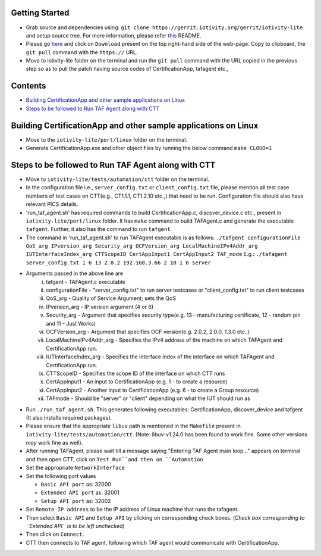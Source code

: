 Getting Started
---------------

- Grab source and dependencies using:
  ``git clone https://gerrit.iotivity.org/gerrit/iotivity-lite``
  and setup source tree.
  For more information, please refer `this <https://github.com/iotivity/iotivity-lite/blob/master/README.rst>`_ README.

- Please go `here <https://gerrit.iotivity.org/gerrit/#/c/29300/>`_ and click on ``Download``
  present on the top right-hand side of the web-page. Copy to clipboard, the ``git pull`` command with the ``https://`` URL.

- Move to iotivity-lite folder on the terminal and run the ``git pull`` command with the URL copied in the previous step so as to pull the patch
  having source codes of CertificationApp, tafagent etc.,

Contents
--------

- `Building CertificationApp and other sample applications on Linux`_
- `Steps to be followed to Run TAF Agent along with CTT`_

Building CertificationApp and other sample applications on Linux
----------------------------------------------------------------

- Move to the ``iotivity-lite/port/linux`` folder on the terminal.

- Generate CertificationApp.exe and other object files by running the below command
  ``make CLOUD=1``

Steps to be followed to Run TAF Agent along with CTT
----------------------------------------------------

- Move to ``iotivity-lite/tests/automation/ctt`` folder on the terminal.

- In the configuration file i.e., ``server_config.txt`` or ``client_config.txt`` file, please mention all test case numbers of test cases on CTT(e.g., CT1.1.1, CT1.2.10 etc.,) that need to be run.
  Configuration file should also have relevant PICS details.

- 'run_taf_agent.sh' has required commands to build CertificationApp.c, discover_device.c etc., present in ``iotivity-lite/port/linux`` folder.
  It has ``make`` command to build TAFAgent.c and generate the executable ``tafgent``. Further, it also has the command to run ``tafgent``.

- The command in 'run_taf_agent.sh' to run TAFAgent executable is as follows:
  ``./tafgent configurationFile QoS_arg IPversion_arg Security_arg OCFVersion_arg LocalMachineIPv4Addr_arg IUTInterfaceIndex_arg CTTScopeID CertAppInput1 CertAppInput2 TAF_mode``
  E.g.: ``./tafagent server_config.txt 1 6 13 2.0.2 192.168.3.66 2 10 1 6 server``

- Arguments passed in the above line are
      i.    tafgent - TAFAgent.c executable
      ii.   configurationFile - "server_config.txt" to run server testcases or "client_config.txt" to run client testcases
      iii.  QoS_arg - Quality of Service Argument; sets the QoS
      iv.   IPversion_arg - IP version argument (4 or 6)
      v.    Security_arg - Argument that specifies security type(e.g. 13 - manufacturing certificate, 12 - random pin and 11 - Just Works)
      vi.   OCFVersion_arg - Argument that specifies OCF version(e.g. 2.0.2, 2.0.0, 1.3.0 etc.,)
      vii.  LocalMachineIPv4Addr_arg - Specifies the IPv4 address of the machine on which TAFAgent and CertificationApp run.
      viii. IUTInterfaceIndex_arg - Specifies the interface index of the interface on which TAFAgent and CertificationApp run.
      ix.   CTTScopeID - Specifies the scope ID of the interface on which CTT runs
      x.    CertAppInput1 - An input to CertificationApp (e.g. 1 - to create a resource)
      xi.   CertAppInput2 - Another input to CertificationApp (e.g. 6 - to create a Group resource)
      xii.  TAFmode - Should be "server" or "client" depending on what the IUT should run as 

- Run ``./run_taf_agent.sh``. This generates following executables: CertificationApp, discover_device and tafgent (It also installs required packages).

- Please ensure that the appropriate ``libuv`` path is mentioned in the ``Makefile`` present in ``iotivity-lite/tests/automation/ctt``.
  (Note: libuv-v1.24.0 has been found to work fine. Some other versions *may* work fine as well).

- After running TAFAgent, please wait till a message saying "Entering TAF Agent main loop..." appears on terminal and then open CTT, click on ``Test Run``and then on ``Automation``

- Set the appropriate ``NetworkInterface``

- Set the following port values

  - ``Basic API port`` as: 32000

  - ``Extended API port`` as: 32001

  - ``Setup API port`` as: 32002

- Set ``Remote IP address`` to be the IP address of Linux machine that runs the tafagent.

- Then select ``Basic API`` and ``Setup API`` by clicking on corresponding check boxes.
  (*Check box corresponding to ``Extended API`` is to be left unchecked*)

- Then click on ``Connect``.

- CTT then connects to TAF agent, following which TAF agent would communicate with CertificationApp.